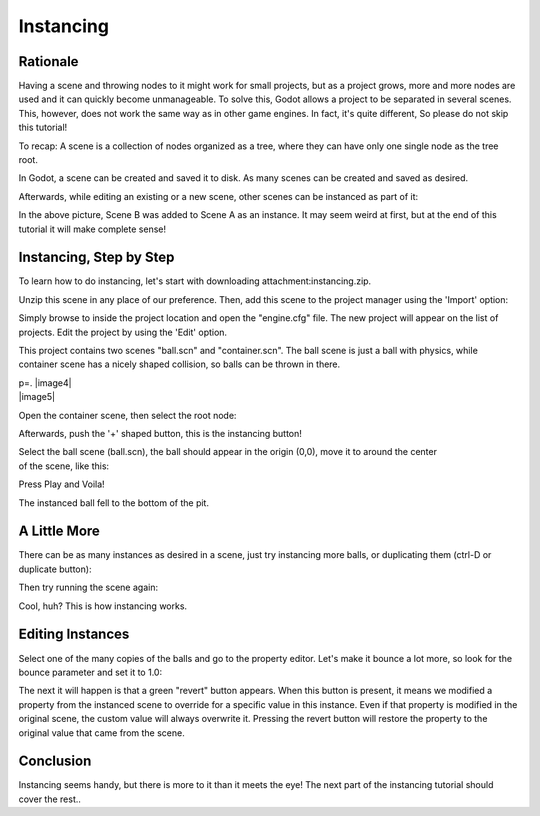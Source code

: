Instancing
==========

Rationale
---------

Having a scene and throwing nodes to it might work for small projects,
but as a project grows, more and more nodes are used and it can quickly
become unmanageable. To solve this, Godot allows a project to be
separated in several scenes. This, however, does not work the same way
as in other game engines. In fact, it's quite different, So please do
not skip this tutorial!

To recap: A scene is a collection of nodes organized as a tree, where
they can have only one single node as the tree root.

.. image:: /img/tree.png

In Godot, a scene can be created and saved it to disk. As many scenes
can be created and saved as desired.

.. image:: /img/instancingpre.png

Afterwards, while editing an existing or a new scene, other scenes can
be instanced as part of it:

.. image:: /img/instancing.png

In the above picture, Scene B was added to Scene A as an instance. It
may seem weird at first, but at the end of this tutorial it will make
complete sense!

Instancing, Step by Step
------------------------

To learn how to do instancing, let's start with downloading
attachment:instancing.zip.

Unzip this scene in any place of our preference. Then, add this scene to
the project manager using the 'Import' option:

.. image:: /img/importproject.png

Simply browse to inside the project location and open the "engine.cfg"
file. The new project will appear on the list of projects. Edit the
project by using the 'Edit' option.

This project contains two scenes "ball.scn" and "container.scn". The
ball scene is just a ball with physics, while container scene has a
nicely shaped collision, so balls can be thrown in there.

| p=. |image4|
| |image5|

Open the container scene, then select the root node:

.. image:: /img/controot.png

Afterwards, push the '+' shaped button, this is the instancing button!

.. image:: /img/continst.png

| Select the ball scene (ball.scn), the ball should appear in the origin
  (0,0), move it to around the center
| of the scene, like this:

.. image:: /img/continstanced.png

Press Play and Voila!

.. image:: /img/playinst.png

The instanced ball fell to the bottom of the pit.

A Little More
-------------

There can be as many instances as desired in a scene, just try
instancing more balls, or duplicating them (ctrl-D or duplicate button):

.. image:: /img/instmany.png

Then try running the scene again:

.. image:: /img/instmanyrun.png

Cool, huh? This is how instancing works.

Editing Instances
-----------------

Select one of the many copies of the balls and go to the property
editor. Let's make it bounce a lot more, so look for the bounce
parameter and set it to 1.0:

.. image:: /img/instedit.png

The next it will happen is that a green "revert" button appears. When
this button is present, it means we modified a property from the
instanced scene to override for a specific value in this instance. Even
if that property is modified in the original scene, the custom value
will always overwrite it. Pressing the revert button will restore the
property to the original value that came from the scene.

Conclusion
----------

Instancing seems handy, but there is more to it than it meets the eye!
The next part of the instancing tutorial should cover the rest..



